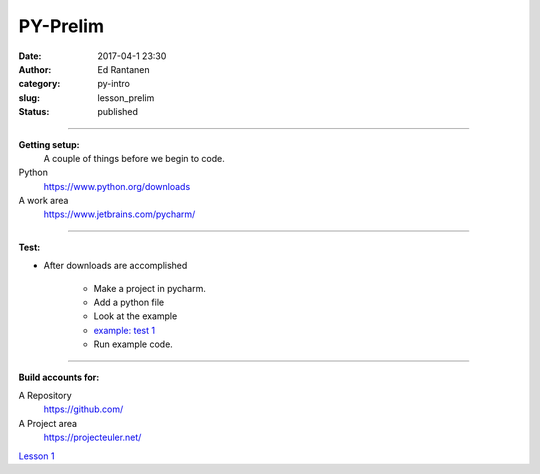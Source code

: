 PY-Prelim
#####################
:date: 2017-04-1 23:30
:author: Ed Rantanen
:category: py-intro
:slug: lesson_prelim
:status: published


=====

**Getting setup:**
    A couple of things before we begin to code.


Python
    https://www.python.org/downloads
A work area
    https://www.jetbrains.com/pycharm/

=====

**Test:**

- After downloads are accomplished

    + Make a project in pycharm.
    + Add a python file
    + Look at the example
    + `example: test 1 <./code_snips/py_intro_test_1.py>`__
    + Run example code.


=====

**Build accounts for:**

A Repository
    https://github.com/

A Project area
    https://projecteuler.net/


`Lesson 1 <lesson_1.html>`__
